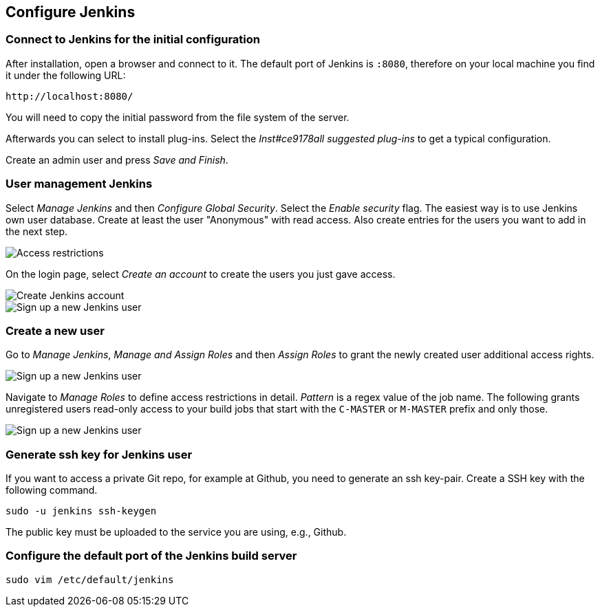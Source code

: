 [[jenkinsconfiguration]]
== Configure Jenkins

=== Connect to Jenkins for the initial configuration

After installation, open a browser and connect to it.
The default port of Jenkins is `:8080`, therefore on your local machine you find it under the following URL: 
....
http://localhost:8080/
....

You will need to copy the initial password from the file system of the server.

Afterwards you can select to install plug-ins.
Select the _Inst#ce9178all suggested plug-ins_ to get a typical configuration.

Create an admin user and press _Save and Finish_.



=== User management Jenkins
		
Select _Manage Jenkins_ and then _Configure Global Security_. 
Select the _Enable security_ flag. 
The easiest way is to use Jenkins own user database. 
Create at least the user "Anonymous" with read access. 
Also create entries for the users you want to add in the next step.
		
image::jenkins30.png[Access restrictions]

On the login page, select _Create an account_ to create the users you just gave access.
		
image::jenkins40.png[Create Jenkins account]

image::jenkins50.png[Sign up a new Jenkins user]

=== Create a new user
		
Go to _Manage Jenkins_, _Manage and Assign Roles_ and then _Assign Roles_ to grant the newly created user additional access rights.
		
image::jenkins50.png[Sign up a new Jenkins user]
		
Navigate to _Manage Roles_ to define access restrictions in detail. 
_Pattern_ is a regex value of the job name.
The following grants unregistered users read-only access to your build jobs that start with the `C-MASTER` or `M-MASTER` prefix and only those.
		
image::jenkins70.png[Sign up a new Jenkins user]
	
[[jenkinsconfiguration_ssh]]
=== Generate ssh key for Jenkins user
		
If you want to access a private Git repo, for example at Github, you need to generate an ssh key-pair. 
Create a SSH key with the following command.

[source,console]
----
sudo -u jenkins ssh-keygen
----

The public key must be uploaded to the service you are using, e.g., Github.

=== Configure the default port of the Jenkins build server

[source,console]
----
sudo vim /etc/default/jenkins


